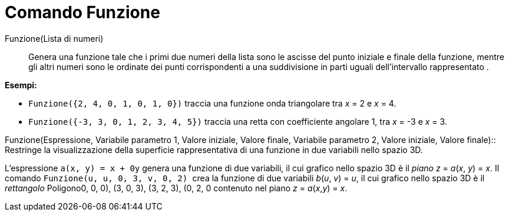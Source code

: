 = Comando Funzione
:page-en: commands/Function
ifdef::env-github[:imagesdir: /it/modules/ROOT/assets/images]

Funzione(Lista di numeri)::
  Genera una funzione tale che i primi due numeri della lista sono le ascisse del punto iniziale e finale della
  funzione, mentre gli altri numeri sono le ordinate dei punti corrispondenti a una suddivisione in parti uguali
  dell'intervallo rappresentato .

[EXAMPLE]
====

*Esempi:*

* `++Funzione({2, 4, 0, 1, 0, 1, 0})++` traccia una funzione onda triangolare tra _x_ = 2 e _x_ = 4.
* `++Funzione({-3, 3, 0, 1, 2, 3, 4, 5})++` traccia una retta con coefficiente angolare 1, tra _x_ = -3 e _x_ = 3.

====

Funzione(Espressione, Variabile parametro 1, Valore iniziale, Valore finale, Variabile parametro 2, Valore iniziale,
Valore finale)::
  Restringe la visualizzazione della superficie rappresentativa di una funzione in due variabili nello spazio 3D.

[EXAMPLE]
====

L'espressione `++a(x, y) = x + 0y++` genera una funzione di due variabili, il cui grafico nello spazio 3D è il _piano_
_z_ = _a_(_x_, _y_) = _x_. Il comando `++Funzione(u, u, 0, 3, v, 0, 2) ++` crea la funzione di due variabili _b_(_u_,
_v_) = _u_, il cui grafico nello spazio 3D è il _rettangolo_ Poligono((0, 0, 0), (3, 0, 3), (3, 2, 3), (0, 2, 0))
contenuto nel piano _z_ = _a_(_x_,_y_) = _x_.

====
